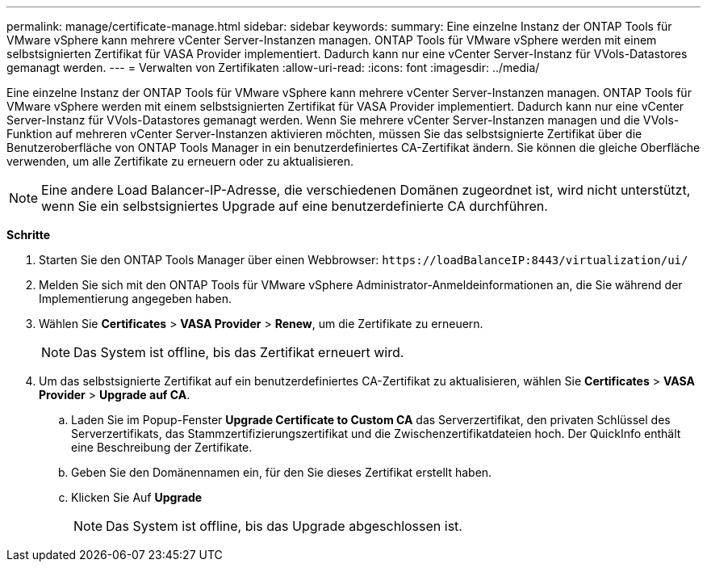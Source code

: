 ---
permalink: manage/certificate-manage.html 
sidebar: sidebar 
keywords:  
summary: Eine einzelne Instanz der ONTAP Tools für VMware vSphere kann mehrere vCenter Server-Instanzen managen. ONTAP Tools für VMware vSphere werden mit einem selbstsignierten Zertifikat für VASA Provider implementiert. Dadurch kann nur eine vCenter Server-Instanz für VVols-Datastores gemanagt werden. 
---
= Verwalten von Zertifikaten
:allow-uri-read: 
:icons: font
:imagesdir: ../media/


[role="lead"]
Eine einzelne Instanz der ONTAP Tools für VMware vSphere kann mehrere vCenter Server-Instanzen managen. ONTAP Tools für VMware vSphere werden mit einem selbstsignierten Zertifikat für VASA Provider implementiert. Dadurch kann nur eine vCenter Server-Instanz für VVols-Datastores gemanagt werden. Wenn Sie mehrere vCenter Server-Instanzen managen und die VVols-Funktion auf mehreren vCenter Server-Instanzen aktivieren möchten, müssen Sie das selbstsignierte Zertifikat über die Benutzeroberfläche von ONTAP Tools Manager in ein benutzerdefiniertes CA-Zertifikat ändern. Sie können die gleiche Oberfläche verwenden, um alle Zertifikate zu erneuern oder zu aktualisieren.


NOTE: Eine andere Load Balancer-IP-Adresse, die verschiedenen Domänen zugeordnet ist, wird nicht unterstützt, wenn Sie ein selbstsigniertes Upgrade auf eine benutzerdefinierte CA durchführen.

*Schritte*

. Starten Sie den ONTAP Tools Manager über einen Webbrowser: `\https://loadBalanceIP:8443/virtualization/ui/`
. Melden Sie sich mit den ONTAP Tools für VMware vSphere Administrator-Anmeldeinformationen an, die Sie während der Implementierung angegeben haben.
. Wählen Sie *Certificates* > *VASA Provider* > *Renew*, um die Zertifikate zu erneuern.
+

NOTE: Das System ist offline, bis das Zertifikat erneuert wird.

. Um das selbstsignierte Zertifikat auf ein benutzerdefiniertes CA-Zertifikat zu aktualisieren, wählen Sie *Certificates* > *VASA Provider* > *Upgrade auf CA*.
+
.. Laden Sie im Popup-Fenster *Upgrade Certificate to Custom CA* das Serverzertifikat, den privaten Schlüssel des Serverzertifikats, das Stammzertifizierungszertifikat und die Zwischenzertifikatdateien hoch. Der QuickInfo enthält eine Beschreibung der Zertifikate.
.. Geben Sie den Domänennamen ein, für den Sie dieses Zertifikat erstellt haben.
.. Klicken Sie Auf *Upgrade*
+

NOTE: Das System ist offline, bis das Upgrade abgeschlossen ist.




